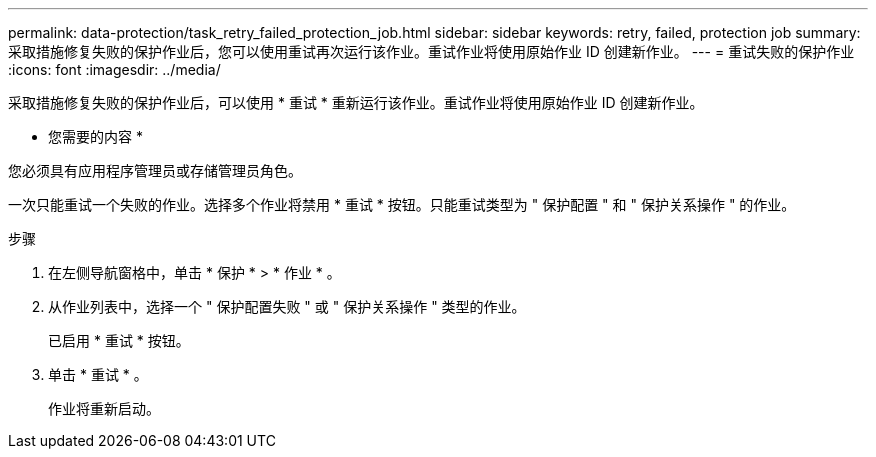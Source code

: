 ---
permalink: data-protection/task_retry_failed_protection_job.html 
sidebar: sidebar 
keywords: retry, failed, protection job 
summary: 采取措施修复失败的保护作业后，您可以使用重试再次运行该作业。重试作业将使用原始作业 ID 创建新作业。 
---
= 重试失败的保护作业
:icons: font
:imagesdir: ../media/


[role="lead"]
采取措施修复失败的保护作业后，可以使用 * 重试 * 重新运行该作业。重试作业将使用原始作业 ID 创建新作业。

* 您需要的内容 *

您必须具有应用程序管理员或存储管理员角色。

一次只能重试一个失败的作业。选择多个作业将禁用 * 重试 * 按钮。只能重试类型为 " 保护配置 " 和 " 保护关系操作 " 的作业。

.步骤
. 在左侧导航窗格中，单击 * 保护 * > * 作业 * 。
. 从作业列表中，选择一个 " 保护配置失败 " 或 " 保护关系操作 " 类型的作业。
+
已启用 * 重试 * 按钮。

. 单击 * 重试 * 。
+
作业将重新启动。


